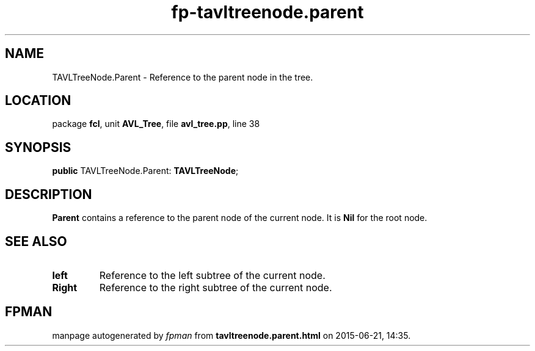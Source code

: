 .\" file autogenerated by fpman
.TH "fp-tavltreenode.parent" 3 "2014-03-14" "fpman" "Free Pascal Programmer's Manual"
.SH NAME
TAVLTreeNode.Parent - Reference to the parent node in the tree.
.SH LOCATION
package \fBfcl\fR, unit \fBAVL_Tree\fR, file \fBavl_tree.pp\fR, line 38
.SH SYNOPSIS
\fBpublic\fR TAVLTreeNode.Parent: \fBTAVLTreeNode\fR;

.SH DESCRIPTION
\fBParent\fR contains a reference to the parent node of the current node. It is \fBNil\fR for the root node.


.SH SEE ALSO
.TP
.B left
Reference to the left subtree of the current node.
.TP
.B Right
Reference to the right subtree of the current node.

.SH FPMAN
manpage autogenerated by \fIfpman\fR from \fBtavltreenode.parent.html\fR on 2015-06-21, 14:35.

